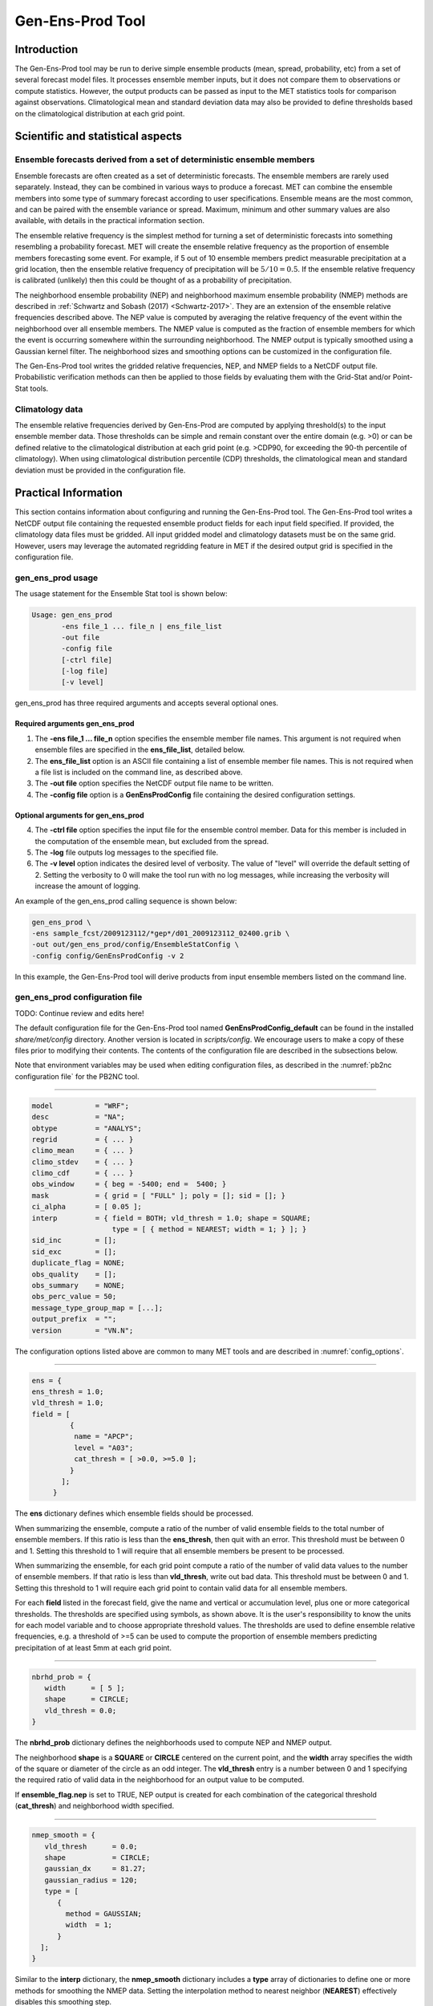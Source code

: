 .. _gen-ens-prod:

Gen-Ens-Prod Tool
=================

Introduction
____________

The Gen-Ens-Prod tool may be run to derive simple ensemble products (mean, spread, probability, etc) from a set of several forecast model files. It processes ensemble member inputs, but it does not compare them to observations or compute statistics. However, the output products can be passed as input to the MET statistics tools for comparison against observations. Climatological mean and standard deviation data may also be provided to define thresholds based on the climatological distribution at each grid point.

Scientific and statistical aspects
__________________________________

Ensemble forecasts derived from a set of deterministic ensemble members
~~~~~~~~~~~~~~~~~~~~~~~~~~~~~~~~~~~~~~~~~~~~~~~~~~~~~~~~~~~~~~~~~~~~~~~

Ensemble forecasts are often created as a set of deterministic forecasts. The ensemble members are rarely used separately. Instead, they can be combined in various ways to produce a forecast. MET can combine the ensemble members into some type of summary forecast according to user specifications. Ensemble means are the most common, and can be paired with the ensemble variance or spread. Maximum, minimum and other summary values are also available, with details in the practical information section.

The ensemble relative frequency is the simplest method for turning a set of deterministic forecasts into something resembling a probability forecast. MET will create the ensemble relative frequency as the proportion of ensemble members forecasting some event. For example, if 5 out of 10 ensemble members predict measurable precipitation at a grid location, then the ensemble relative frequency of precipitation will be :math:`5/10=0.5`. If the ensemble relative frequency is calibrated (unlikely) then this could be thought of as a probability of precipitation.

The neighborhood ensemble probability (NEP) and neighborhood maximum ensemble probability (NMEP) methods are described in :ref:`Schwartz and Sobash (2017) <Schwartz-2017>`. They are an extension of the ensemble relative frequencies described above. The NEP value is computed by averaging the relative frequency of the event within the neighborhood over all ensemble members. The NMEP value is computed as the fraction of ensemble members for which the event is occurring somewhere within the surrounding neighborhood. The NMEP output is typically smoothed using a Gaussian kernel filter. The neighborhood sizes and smoothing options can be customized in the configuration file.

The Gen-Ens-Prod tool writes the gridded relative frequencies, NEP, and NMEP fields to a NetCDF output file. Probabilistic verification methods can then be applied to those fields by evaluating them with the Grid-Stat and/or Point-Stat tools.

Climatology data
~~~~~~~~~~~~~~~~

The ensemble relative frequencies derived by Gen-Ens-Prod are computed by applying threshold(s) to the input ensemble member data. Those thresholds can be simple and remain constant over the entire domain (e.g. >0) or can be defined relative to the climatological distribution at each grid point (e.g. >CDP90, for exceeding the 90-th percentile of climatology). When using climatological distribution percentile (CDP) thresholds, the climatological mean and standard deviation must be provided in the configuration file.

Practical Information
_____________________

This section contains information about configuring and running the Gen-Ens-Prod tool. The Gen-Ens-Prod tool writes a NetCDF output file containing the requested ensemble product fields for each input field specified. If provided, the climatology data files must be gridded. All input gridded model and climatology datasets must be on the same grid. However, users may leverage the automated regridding feature in MET if the desired output grid is specified in the configuration file.

gen_ens_prod usage
~~~~~~~~~~~~~~~~~~~

The usage statement for the Ensemble Stat tool is shown below:

.. code-block:: none

  Usage: gen_ens_prod
         -ens file_1 ... file_n | ens_file_list
         -out file
         -config file
         [-ctrl file]
         [-log file]
         [-v level]

gen_ens_prod has three required arguments and accepts several optional ones.

Required arguments gen_ens_prod
^^^^^^^^^^^^^^^^^^^^^^^^^^^^^^^^

1. The **-ens file_1 ... file_n** option specifies the ensemble member file names. This argument is not required when ensemble files are specified in the **ens_file_list**, detailed below.

2. The **ens_file_list** option is an ASCII file containing a list of ensemble member file names. This is not required when a file list is included on the command line, as described above.

3. The **-out file** option specifies the NetCDF output file name to be written.

4. The **-config file** option is a **GenEnsProdConfig** file containing the desired configuration settings.

Optional arguments for gen_ens_prod
^^^^^^^^^^^^^^^^^^^^^^^^^^^^^^^^^^^^

4. The **-ctrl file** option specifies the input file for the ensemble control member. Data for this member is included in the computation of the ensemble mean, but excluded from the spread.

5. The **-log** file outputs log messages to the specified file.

6. The **-v level** option indicates the desired level of verbosity. The value of "level" will override the default setting of 2. Setting the verbosity to 0 will make the tool run with no log messages, while increasing the verbosity will increase the amount of logging.

An example of the gen_ens_prod calling sequence is shown below:

.. code-block:: none

     gen_ens_prod \
     -ens sample_fcst/2009123112/*gep*/d01_2009123112_02400.grib \
     -out out/gen_ens_prod/config/EnsembleStatConfig \
     -config config/GenEnsProdConfig -v 2

In this example, the Gen-Ens-Prod tool will derive products from input ensemble members listed on the command line.

gen_ens_prod configuration file
~~~~~~~~~~~~~~~~~~~~~~~~~~~~~~~~

TODO: Continue review and edits here!

The default configuration file for the Gen-Ens-Prod tool named **GenEnsProdConfig_default** can be found in the installed *share/met/config* directory. Another version is located in *scripts/config*. We encourage users to make a copy of these files prior to modifying their contents. The contents of the configuration file are described in the subsections below.

Note that environment variables may be used when editing configuration files, as described in the :numref:`pb2nc configuration file` for the PB2NC tool.

____________________

.. code-block:: none

  model          = "WRF";
  desc           = "NA";
  obtype         = "ANALYS";
  regrid         = { ... }
  climo_mean     = { ... }
  climo_stdev    = { ... }
  climo_cdf      = { ... }
  obs_window     = { beg = -5400; end =  5400; }
  mask           = { grid = [ "FULL" ]; poly = []; sid = []; }
  ci_alpha       = [ 0.05 ];
  interp         = { field = BOTH; vld_thresh = 1.0; shape = SQUARE;
                     type = [ { method = NEAREST; width = 1; } ]; }
  sid_inc        = [];
  sid_exc        = [];
  duplicate_flag = NONE;
  obs_quality    = [];
  obs_summary    = NONE;
  obs_perc_value = 50;
  message_type_group_map = [...];
  output_prefix  = "";
  version        = "VN.N";

The configuration options listed above are common to many MET tools and are described in :numref:`config_options`.

_____________________

.. code-block:: none

  ens = {
  ens_thresh = 1.0;
  vld_thresh = 1.0;
  field = [
           {
            name = "APCP";
            level = "A03";
            cat_thresh = [ >0.0, >=5.0 ];
           }
         ];
       }

The **ens** dictionary defines which ensemble fields should be processed.

When summarizing the ensemble, compute a ratio of the number of valid ensemble fields to the total number of ensemble members. If this ratio is less than the **ens_thresh**, then quit with an error. This threshold must be between 0 and 1. Setting this threshold to 1 will require that all ensemble members be present to be processed.


When summarizing the ensemble, for each grid point compute a ratio of the number of valid data values to the number of ensemble members. If that ratio is less than **vld_thresh**, write out bad data. This threshold must be between 0 and 1. Setting this threshold to 1 will require each grid point to contain valid data for all ensemble members.


For each **field** listed in the forecast field, give the name and vertical or accumulation level, plus one or more categorical thresholds. The thresholds are specified using symbols, as shown above. It is the user's responsibility to know the units for each model variable and to choose appropriate threshold values. The thresholds are used to define ensemble relative frequencies, e.g. a threshold of >=5 can be used to compute the proportion of ensemble members predicting precipitation of at least 5mm at each grid point.

_______________________

.. code-block:: none

  nbrhd_prob = {
     width      = [ 5 ];
     shape      = CIRCLE;
     vld_thresh = 0.0;
  }


The **nbrhd_prob** dictionary defines the neighborhoods used to compute NEP and NMEP output.


The neighborhood **shape** is a **SQUARE** or **CIRCLE** centered on the current point, and the **width** array specifies the width of the square or diameter of the circle as an odd integer. The **vld_thresh** entry is a number between 0 and 1 specifying the required ratio of valid data in the neighborhood for an output value to be computed.


If **ensemble_flag.nep** is set to TRUE, NEP output is created for each combination of the categorical threshold (**cat_thresh**) and neighborhood width specified.

_____________________

.. code-block:: none

  nmep_smooth = {
     vld_thresh      = 0.0;
     shape           = CIRCLE;
     gaussian_dx     = 81.27;
     gaussian_radius = 120;
     type = [
        {
          method = GAUSSIAN;
          width  = 1;
        }
    ];
  }


Similar to the **interp** dictionary, the **nmep_smooth** dictionary includes a **type** array of dictionaries to define one or more methods for smoothing the NMEP data. Setting the interpolation method to nearest neighbor (**NEAREST**) effectively disables this smoothing step.


If **ensemble_flag.nmep** is set to TRUE, NMEP output is created for each combination of the categorical threshold (**cat_thresh**), neighborhood width (**nbrhd_prob.width**), and smoothing method(**nmep_smooth.type**) specified.

_____________________

.. code-block:: none

  obs_thresh = [ NA ];


The **obs_thresh** entry is an array of thresholds for filtering observation values prior to applying ensemble verification logic. The default setting of **NA** means that no observations should be filtered out. Verification output will be computed separately for each threshold specified. This option may be set separately for each **obs.field** entry.

____________________

.. code-block:: none

  skip_const = FALSE;


Setting **skip_const** to true tells Gen-Ens-Prod to exclude pairs where all the ensemble members and the observation have a constant value. For example, exclude points with zero precipitation amounts from all output line types. This option may be set separately for each **obs.field** entry. When set to false, constant points are and the observation rank is chosen at random.

____________________

.. code-block:: none

  ens_ssvar_bin_size = 1.0;
  ens_phist_bin_size = 0.05;
  prob_cat_thresh    = [];


Setting up the **fcst** and **obs** dictionaries of the configuration file is described in :numref:`config_options`. The following are some special considerations for the Gen-Ens-Prod tool.


The **ens** and **fcst** dictionaries do not need to include the same fields. Users may specify any number of ensemble fields to be summarized, but generally there are many fewer fields with verifying observations available. The **ens** dictionary specifies the fields to be summarized while the **fcst** dictionary specifies the fields to be verified.


The **obs** dictionary looks very similar to the **fcst** dictionary. If verifying against point observations which are assigned GRIB1 codes, the observation section must be defined following GRIB1 conventions. When verifying GRIB1 forecast data, one can easily copy over the forecast settings to the observation dictionary using **obs = fcst;**. However, when verifying non-GRIB1 forecast data, users will need to specify the **fcst** and **obs** sections separately.


The **ens_ssvar_bin_size** and **ens_phist_bin_size** specify the width of the categorical bins used to accumulate frequencies for spread-skill-variance or probability integral transform statistics, respectively.


The **prob_cat_thresh** entry is an array of thresholds to be applied in the computation of the RPS line type. Since these thresholds can change for each variable, they can be specified separately for each **fcst.field** entry. If left empty but climatological mean and standard deviation data is provided, the **climo_cdf** thresholds will be used instead. If no climatology data is provided, and the RPS output line type is requested, then the **prob_cat_thresh** array must be defined.

__________________

.. code-block:: none

  obs_error = {
  flag             = FALSE;
  dist_type        = NONE;
  dist_parm        = [];
  inst_bias_scale  = 1.0;
  inst_bias_offset = 0.0;
  }


The **obs_error** dictionary controls how observation error information should be handled. This dictionary may be set separately for each **obs.field** entry. Observation error information can either be specified directly in the configuration file or by parsing information from an external table file. By default, the **MET_BASE/data/table_files/obs_error_table.txt** file is read but this may be overridden by setting the **$MET_OBS_ERROR_TABLE** environment variable at runtime.


The **flag** entry toggles the observation error logic on (**TRUE**) and off (**FALSE**). When the **flag** is **TRUE**, random observation error perturbations are applied to the ensemble member values. No perturbation is applied to the observation values but the bias scale and offset values, if specified, are applied.


The **dist_type** entry may be set to **NONE, NORMAL, LOGNORMAL, EXPONENTIAL,CHISQUARED, GAMMA, UNIFORM**, or **BETA**. The default value of **NONE** indicates that the observation error table file should be used rather than the configuration file settings.


The **dist_parm** entry is an array of length 1 or 2 specifying the parameters for the distribution selected in **dist_type**. The **GAMMA, UNIFORM**, and **BETA** distributions are defined by two parameters, specified as a comma-separated list (a,b), whereas all other distributions are defined by a single parameter.


The **inst_bias_scale** and **inst_bias_offset** entries specify bias scale and offset values that should be applied to observation values prior to perturbing them. These entries enable bias-correction on the fly.


Defining the observation error information in the configuration file is convenient but limited. The random perturbations for all points in the current verification task are drawn from the same distribution. Specifying an observation error table file instead (by setting **dist_type = NONE;**) provides much finer control, enabling the user to define observation error distribution information and bias-correction logic separately for each observation variable name, message type, PrepBUFR report type, input report type, instrument type, station ID, range of heights, range of pressure levels, and range of values.

_________________

.. code-block:: none

  output_flag = {
  ecnt  = NONE;
  rps   = NONE;
  rhist = NONE;
  phist = NONE;
  orank = NONE;
  ssvar = NONE;
  relp  = NONE;
  }


The **output_flag** array controls the type of output that is generated. Each flag corresponds to an output line type in the STAT file. Setting the flag to NONE indicates that the line type should not be generated. Setting the flag to STAT indicates that the line type should be written to the STAT file only. Setting the flag to BOTH indicates that the line type should be written to the STAT file as well as a separate ASCII file where the data is grouped by line type. The output flags correspond to the following output line types:


1. **ECNT** for Continuous Ensemble Statistics

2. **RPS** for Ranked Probability Score Statistics

3. **RHIST** for Ranked Histogram Counts

4. **PHIST** for Probability Integral Transform Histogram Counts

5. **ORANK** for Ensemble Matched Pair Information when point observations are supplied

6. **SSVAR** for Binned Spread/Skill Variance Information

7. **RELP** for Relative Position Counts

_____________________

.. code-block:: none
		
     ensemble_flag = {
          latlon    = TRUE;
	  mean      = TRUE;
	  stdev     = TRUE;
	  minus     = TRUE;
	  plus      = TRUE;
	  min       = TRUE;
	  max       = TRUE;
	  range     = TRUE;
	  vld_count = TRUE;
	  frequency = TRUE;
	  nep       = FALSE;
	  nmep      = FALSE;
	  rank      = TRUE;
	  weight    = FALSE;
      }

The **ensemble_flag** specifies which derived ensemble fields should be calculated and output. Setting the flag to TRUE produces output of the specified field, while FALSE produces no output for that field type. The flags correspond to the following output line types:

1. Grid Latitude and Longitude Fields

2. Ensemble Mean Field

3. Ensemble Standard Deviation Field

4. Ensemble Mean - One Standard Deviation Field

5. Ensemble Mean + One Standard Deviation Field

6. Ensemble Minimum Field

7. Ensemble Maximum Field

8. Ensemble Range Field

9. Ensemble Valid Data Count

10. Ensemble Relative Frequency for each categorical threshold (**cat_thresh**) specified. This is an uncalibrated probability forecast.

11. Neighborhood Ensemble Probability for each categorical threshold (**cat_thresh**) and neighborhood width (**nbrhd_prob.width**) specified.

12. Neighborhood Maximum Ensemble Probability for each categorical threshold (**cat_thresh**), neighborhood width (**nbrhd_prob.width**), and smoothing method (**nmep_smooth.type**) specified.

13. Observation Ranks for input gridded observations are written to a separate NetCDF output file.

14. The grid area weights applied are written to the Observation Rank output file.

__________________

.. code-block:: none
		
    nc_var_str = "";


The **nc_var_str** entry specifies a string for each ensemble field and verification task. This string is parsed from each **ens.field** and **obs.field** dictionary entry and is used to customize the variable names written to theNetCDF output file. The default is an empty string, meaning that no customization is applied to the output variable names. When the Gen-Ens-Prod config file contains two fields with the same name and level value, this entry is used to make the resulting variable names unique.

________________

.. code-block:: none

  rng = {
     type = "mt19937";
     seed = "";
     }


The **rng** group defines the random number generator **type** and **seed** to be used. In the case of a tie when determining the rank of an observation, the rank is randomly chosen from all available possibilities. The randomness is determined by the random number generator specified.


The **seed** variable may be set to a specific value to make the assignment of ranks fully repeatable. When left empty, as shown above, the random number generator seed is chosen automatically which will lead to slightly different bootstrap confidence intervals being computed each time the data is run.


Refer to the description of the **boot** entry in :numref:`config_options` for more details on the random number generator.


gen_ens_prod output
~~~~~~~~~~~~~~~~~~~~

gen_ens_prod can produce output in STAT, ASCII, and NetCDF formats. The ASCII output duplicates the STAT output but has the data organized by line type. The output files are written to the default output directory or the directory specified by the -outdir command line option.


The output STAT file is named using the following naming convention:


gen_ens_prod_PREFIX_YYYYMMDD_HHMMSSV.stat where PREFIX indicates the user-defined output prefix and YYYYMMDD_HHMMSSV indicates the forecast valid time. Note that the forecast lead time is not included in the output file names since it would not be well-defined for time-lagged ensembles. When verifying multiple lead times for the same valid time, users should either write the output to separate directories or specify an output prefix to ensure unique file names.


The output ASCII files are named similarly:


gen_ens_prod_PREFIX_YYYYMMDD_HHMMSSV_TYPE.txt where TYPE is one of ecnt, rps, rhist, phist, relp, orank, and ssvar to indicate the line type it contains.


When fields are requested in the ens dictionary of the configuration file or verification against gridded fields is performed, gen_ens_prod can produce output NetCDF files using the following naming convention:


gen_ens_prod_PREFIX_YYYYMMDD_HHMMSSV_TYPE.nc where TYPE is either ens or orank. The orank NetCDF output file contains gridded fields of observation ranks when the -grid_obs command line option is used. The ens NetCDF output file contains ensemble products derived from the fields requested in the ens dictionary of the configuration file. The Gen-Ens-Prod tool can calculate any of the following fields from the input ensemble members, as specified in the ensemble_flag dictionary in the configuration file:


Ensemble Mean fields


Ensemble Standard Deviation fields


Ensemble Mean - 1 Standard Deviation fields


Ensemble Mean + 1 Standard Deviation fields


Ensemble Minimum fields


Ensemble Maximum fields


Ensemble Range fields


Ensemble Valid Data Count fields


Ensemble Relative Frequency by threshold fields (e.g. ensemble probabilities)


Neighborhood Ensemble Probability and Neighborhood Maximum Ensemble Probability


Rank for each Observation Value (if gridded observation field provided)


When gridded or point observations are provided, using the -grid_obs and -point_obs command line options, respectively, the Gen-Ens-Prod tool can compute the following statistics for the fields specified in the fcst and obs dictionaries of the configuration file:


Continuous Ensemble Statistics


Ranked Histograms


Probability Integral Transform (PIT) Histograms


Relative Position Histograms


Spread/Skill Variance


Ensemble Matched Pair information


The format of the STAT and ASCII output of the Gen-Ens-Prod tool are described below.

.. _table_GEP_header_info_gep_out:

.. list-table:: Header information for each file gen-ens-prod outputs
  :widths: auto
  :header-rows: 2

  * - HEADER
    - 
    - 
  * - Column Number
    - Header Column Name
    - Description
  * - 1
    - VERSION
    - Version number
  * - 2
    - MODEL
    - User provided text string designating model name
  * - 3
    - DESC
    - User provided text string describing the verification task
  * - 4
    - FCST_LEAD
    - Forecast lead time in HHMMSS format
  * - 5
    - FCST_VALID_BEG
    - Forecast valid start time in YYYYMMDD_HHMMSS format
  * - 6
    - FCST_VALID_END
    - Forecast valid end time in YYYYMMDD_HHMMSS format
  * - 7
    - OBS_LEAD
    - Observation lead time in HHMMSS format
  * - 8
    - OBS_VALID_BEG
    - Observation valid start time in YYYYMMDD_HHMMSS format
  * - 9
    - OBS_VALID_END
    - Observation valid end time in YYYYMMDD_HHMMSS format
  * - 10
    - FCST_VAR
    - Model variable
  * - 11
    - FCST_UNITS
    - Units for model variable
  * - 12
    - FCST_LEV
    - Selected Vertical level for forecast
  * - 13
    - OBS_VAR
    - Observation variable
  * - 14
    - OBS_UNITS
    - Units for observation variable
  * - 15
    - OBS_LEV
    - Selected Vertical level for observations
  * - 16
    - OBTYPE
    - Type of observation selected
  * - 17
    - VX_MASK
    - Verifying masking region indicating the masking grid or polyline region applied
  * - 18
    - INTERP_MTHD
    - Interpolation method applied to forecasts
  * - 19
    - INTERP_PNTS
    - Number of points used in interpolation method
  * - 20
    - FCST_THRESH
    - The threshold applied to the forecast
  * - 21
    - OBS_THRESH
    - The threshold applied to the observations
  * - 22
    - COV_THRESH
    - The minimum fraction of valid ensemble members required to calculate statistics.
  * - 23
    - ALPHA
    - Error percent value used in confidence intervals
  * - 24
    - LINE_TYPE
    - Output line types are listed in :numref:`table_GEP_header_info_gep_out_RHIST` through :numref:`table_GEP_header_info_gep_out_SSVAR`.

.. _table_GEP_header_info_gep_out_ECNT:

.. list-table:: Format information for ECNT (Ensemble Continuous Statistics) output line type.
  :widths: auto
  :header-rows: 2

  * - ECNT OUTPUT FORMAT
    - 
    - 
  * - Column Number
    - ECNT Column Name
    - Description
  * - 24
    - ECNT
    - Ensemble Continuous Statistics line type
  * - 25
    - TOTAL
    - Count of observations
  * - 26
    - N_ENS
    - Number of ensemble values
  * - 27
    - CRPS
    - The Continuous Ranked Probability Score (normal distribution)
  * - 28
    - CRPSS
    - The Continuous Ranked Probability Skill Score (normal distribution)
  * - 29
    - IGN
    - The Ignorance Score
  * - 30
    - ME
    - The Mean Error of the ensemble mean (unperturbed or supplied)
  * - 31
    - RMSE
    - The Root Mean Square Error of the ensemble mean (unperturbed or supplied)
  * - 32
    - SPREAD
    - The square root of the mean of the variance of the unperturbed ensemble member values at each observation location
  * - 33
    - ME_OERR
    - The Mean Error of the PERTURBED ensemble mean (e.g. with Observation Error)
  * - 34
    - RMSE_OERR
    - The Root Mean Square Error of the PERTURBED ensemble mean (e.g. with Observation Error)
  * - 35
    - SPREAD_OERR
    - The square root of the mean of the variance of the PERTURBED ensemble member values (e.g. with Observation Error) at each observation location
  * - 36
    - SPREAD_PLUS_OERR
    - The square root of the sum of unperturbed ensemble variance and the observation error variance
  * - 37 
    - CRPSCL
    - Climatological Continuous Ranked Probability Score (normal distribution)
  * - 38
    - CRPS_EMP 
    - The Continuous Ranked Probability Score (empirical distribution)
  * - 39
    - CRPSCL_EMP 
    - Climatological Continuous Ranked Probability Score (empirical distribution)
  * - 40 
    - CRPSS_EMP
    - The Continuous Ranked Probability Skill Score (empirical distribution)

.. _table_GEP_header_info_gep_out_RPS:
      
.. list-table:: Format information for RPS (Ranked Probability Score) output line type.
  :widths: auto
  :header-rows: 2

  * - RPS OUTPUT FORMAT
    - 
    - 
  * - Column Number
    - RPS Column Name
    - Description
  * - 24
    - RPS
    - Ranked Probability Score line type
  * - 25
    - TOTAL
    - Count of observations
  * - 26
    - N_PROB
    - Number of probability thresholds (i.e. number of ensemble members in Gen-Ens-Prod)
  * - 27
    - RPS_REL
    - RPS Reliability, mean of the reliabilities for each RPS threshold
  * - 28
    - RPS_RES
    - RPS Resolution, mean of the resolutions for each RPS threshold
  * - 29
    - RPS_UNC
    - RPS Uncertainty, mean of the uncertainties for each RPS threshold
  * - 30
    - RPS
    - Ranked Probability Score, mean of the Brier Scores for each RPS threshold
  * - 31
    - RPSS
    - Ranked Probability Skill Score relative to external climatology
  * - 32
    - RPSS_SMPL
    - Ranked Probability Skill Score relative to sample climatology

.. _table_GEP_header_info_gep_out_RHIST:
      
.. list-table:: Format information for RHIST (Ranked Histogram) output line type.
  :widths: auto
  :header-rows: 2

  * - RHIST OUTPUT FORMAT
    - 
    - 
  * - Column Number
    - RHIST Column Name
    - Description
  * - 24
    - RHIST
    - Ranked Histogram line type
  * - 25
    - TOTAL
    - Count of observations
  * - 26
    - N_RANK
    - Number of possible ranks for observation
  * - 27
    - RANK_i
    - Count of observations with the i-th rank (repeated)

.. _table_GEP_header_info_gep_out_PHIST:
      
.. list-table:: Format information for PHIST (Probability Integral Transform Histogram) output line type.
  :widths: auto
  :header-rows: 2

  * - PHIST OUTPUT FORMAT
    - 
    - 
  * - Column Number
    - PHIST Column Name
    - Description
  * - 24
    - PHIST
    - Probability Integral Transform line type
  * - 25
    - TOTAL
    - Count of observations
  * - 26
    - BIN_SIZE
    - Probability interval width
  * - 27
    - N_BIN
    - Total number of probability intervals
  * - 28
    - BIN_i
    - Count of observations in the ith probability bin (repeated)

.. _table_GEP_header_info_gep_out_RELP:

.. list-table:: Format information for RELP (Relative Position) output line type.
  :widths: auto
  :header-rows: 2

  * - RELP OUTPUT FORMAT
    - 
    - 
  * - Column Number
    - RELP Column Name
    - Description
  * - 24
    - RELP
    - Relative Position line type
  * - 25
    - TOTAL
    - Count of observations
  * - 26
    - N_ENS
    - Number of ensemble members
  * - 27
    - RELP_i
    - Number of times the i-th ensemble member's value was closest to the observation (repeated). When n members tie, 1/n is assigned to each member.

.. _table_GEP_header_info_gep_out_ORANK:
      
.. list-table:: Format information for ORANK (Observation Rank) output line type.
  :widths: auto
  :header-rows: 2

  * - ORANK OUTPUT FORMAT
    - 
    - 
  * - Column Number
    - ORANK Column Name
    - Description
  * - 24
    - ORANK
    - Observation Rank line type
  * - 25
    - TOTAL
    - Count of observations
  * - 26
    - INDEX
    - Line number in ORANK file
  * - 27
    - OBS_SID
    - Station Identifier
  * - 28
    - OBS_LAT
    - Latitude of the observation
  * - 29
    - OBS_LON
    - Longitude of the observation
  * - 30
    - OBS_LVL
    - Level of the observation
  * - 31
    - OBS_ELV
    - Elevation of the observation
  * - 32
    - OBS
    - Value of the observation
  * - 33
    - PIT
    - Probability Integral Transform
  * - 34
    - RANK
    - Rank of the observation
  * - 35
    - N_ENS_VLD
    - Number of valid ensemble values
  * - 36
    - N_ENS
    - Number of ensemble values
  * - 37
    - ENS_i
    - Value of the ith ensemble member (repeated)
  * - Last-7
    - OBS_QC
    - Quality control string for the observation
  * - Last-6
    - ENS_MEAN
    - The unperturbed ensemble mean value
  * - Last-5
    - CLIMO_MEAN
    - Climatological mean value (named CLIMO prior to met-10.0.0)
  * - Last-4
    - SPREAD
    - The spread (standard deviation) of the unperturbed ensemble member values
  * - Last-3
    - ENS_MEAN _OERR
    - The PERTURBED ensemble mean (e.g. with Observation Error).
  * - Last-2
    - SPREAD_OERR
    - The spread (standard deviation) of the PERTURBED ensemble member values (e.g. with Observation Error).
  * - Last-1
    - SPREAD_PLUS_OERR
    - The square root of the sum of the unperturbed ensemble variance and the observation error variance.
  * - Last
    - CLIMO_STDEV
    - Climatological standard deviation value
      
.. role:: raw-html(raw)
    :format: html

.. _table_GEP_header_info_gep_out_SSVAR:	     

.. list-table:: Format information for SSVAR (Spread/Skill Variance) output line type.
  :widths: auto
  :header-rows: 2

  * - SSVAR OUTPUT FORMAT
    - 
    - 
  * - Column Number
    - SSVAR Column Name
    - Description
  * - 24
    - SSVAR
    - Spread/Skill Variance line type
  * - 25
    - TOTAL
    - Count of observations
  * - 26
    - N_BIN
    - Number of bins for current forecast run
  * - 27
    - BIN_i
    - Index of the current bin
  * - 28
    - BIN_N
    - Number of points in bin i
  * - 29
    - VAR_MIN
    - Minimum variance
  * - 30
    - VAR_MAX
    - Maximum variance
  * - 31
    - VAR_MEAN
    - Average variance
  * - 32
    - FBAR
    - Average forecast value
  * - 33
    - OBAR
    - Average observed value
  * - 34
    - FOBAR
    - Average product of forecast and observation
  * - 35
    - FFBAR
    - Average of forecast squared
  * - 36
    - OOBAR
    - Average of observation squared
  * - 37-38
    - FBAR_NCL, :raw-html:`<br />` FBAR_NCU
    - Mean forecast normal upper and lower confidence limits
  * - 39-41
    - FSTDEV, :raw-html:`<br />` FSTDEV_NCL, :raw-html:`<br />` FSTDEV_NCU
    - Standard deviation of the error including normal upper and lower confidence limits
  * - 42-43
    - OBAR_NCL, :raw-html:`<br />` OBAR_NCU
    - Mean observation normal upper and lower confidence limits
  * - 44-46
    - OSTDEV, :raw-html:`<br />` OSTDEV_NCL, :raw-html:`<br />` OSTDEV_NCU
    - Standard deviation of the error including normal upper and lower confidence limits
  * - 47-49
    - PR_CORR, :raw-html:`<br />` PR_CORR_NCL, :raw-html:`<br />` PR_CORR_NCU
    - Pearson correlation coefficient including normal upper and lower confidence limits
  * - 50-52
    - ME, :raw-html:`<br />` ME_NCL, :raw-html:`<br />` ME_NCU
    - Mean error including normal upper and lower confidence limits
  * - 53-55
    - ESTDEV, :raw-html:`<br />` ESTDEV_NCL, :raw-html:`<br />` ESTDEV_NCU
    - Standard deviation of the error including normal upper and lower confidence limits
  * - 56
    - MBIAS
    - Magnitude bias
  * - 57
    - MSE
    - Mean squared error
  * - 58
    - BCMSE
    - Bias corrected root mean squared error
  * - 59
    - RMSE
    - Root mean squared error

